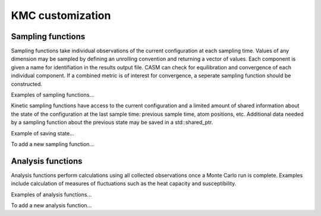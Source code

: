 KMC customization
=================

Sampling functions
------------------

Sampling functions take individual observations of the current configuration at each sampling time. Values of any dimension may be sampled by defining an unrolling convention and returning a vector of values. Each component is given a name for identifiation in the results output file. CASM can check for equilibration and convergence of each individual component. If a combined metric is of interest for convergence, a seperate sampling function should be constructed.

Examples of sampling functions...

Kinetic sampling functions have access to the current configuration and a limited amount of shared information about the state of the configuration at the last sample time: previous sample time, atom positions, etc. Additional data needed by a sampling function about the previous state may be saved in a std::shared_ptr.

Example of saving state...

To add a new sampling function...


Analysis functions
------------------

Analysis functions perform calculations using all collected observations once a Monte Carlo run is complete. Examples include calculation of measures of fluctuations such as the heat capacity and susceptibility.

Examples of analysis functions...

To add a new analysis function...
